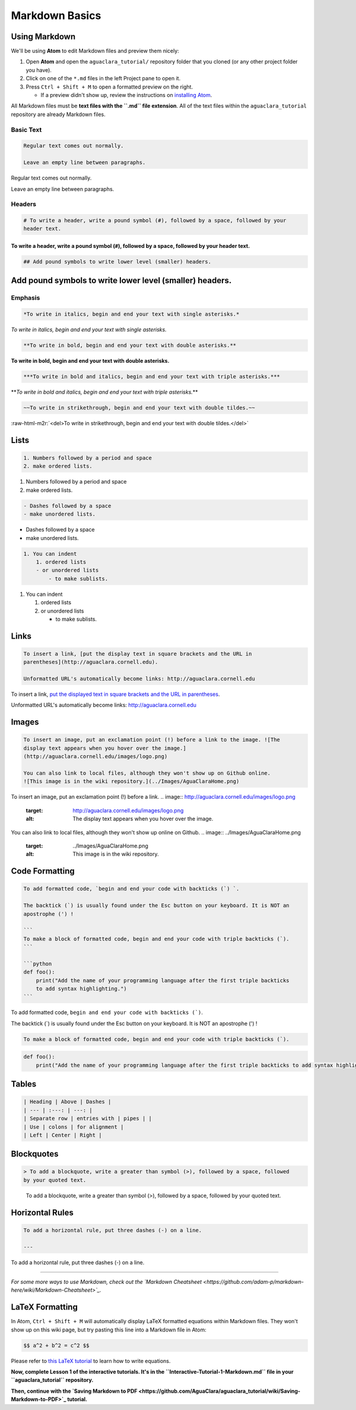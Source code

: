 .. _markdown-basics:

***************
Markdown Basics
***************

Using Markdown
--------------

We'll be using **Atom** to edit Markdown files and preview them nicely:


#. Open **Atom** and open the ``aguaclara_tutorial/`` repository folder that you cloned (or any other project folder you have).
#. Click on one of the ``*.md`` files in the left Project pane to open it.
#. Press ``Ctrl + Shift + M`` to open a formatted preview on the right.

   * If a preview didn't show up, review the instructions on `installing Atom <https://github.com/AguaClara/aguaclara_tutorial/wiki/Installing-Software-Tools>`_.

All Markdown files must be **text files with the ``.md`` file extension**. All of the text files within the ``aguaclara_tutorial`` repository are already Markdown files.

Basic Text
^^^^^^^^^^

.. code-block::

   Regular text comes out normally.

   Leave an empty line between paragraphs.

Regular text comes out normally.

Leave an empty line between paragraphs.

Headers
^^^^^^^

.. code-block::

   # To write a header, write a pound symbol (#), followed by a space, followed by your
   header text.

To write a header, write a pound symbol (\ ``#``\ ), followed by a space, followed by your header text.
"""""""""""""""""""""""""""""""""""""""""""""""""""""""""""""""""""""""""""""""""""""""""""""""""""""""

.. code-block::

   ## Add pound symbols to write lower level (smaller) headers.

Add pound symbols to write lower level (smaller) headers.
---------------------------------------------------------

Emphasis
^^^^^^^^

.. code-block::

   *To write in italics, begin and end your text with single asterisks.*

*To write in italics, begin and end your text with single asterisks.*

.. code-block::

   **To write in bold, begin and end your text with double asterisks.**

**To write in bold, begin and end your text with double asterisks.**

.. code-block::

   ***To write in bold and italics, begin and end your text with triple asterisks.***

**\ *To write in bold and italics, begin and end your text with triple asterisks.*\ **

.. code-block::

   ~~To write in strikethrough, begin and end your text with double tildes.~~

:raw-html-m2r:`<del>To write in strikethrough, begin and end your text with double tildes.</del>`

Lists
-----

.. code-block::

   1. Numbers followed by a period and space
   2. make ordered lists.


#. Numbers followed by a period and space
#. make ordered lists.

.. code-block::

   - Dashes followed by a space
   - make unordered lists.


* Dashes followed by a space
* make unordered lists.

.. code-block::

   1. You can indent
       1. ordered lists
       - or unordered lists
           - to make sublists.


#. You can indent

   #. ordered lists
   #. or unordered lists

      * to make sublists.

Links
-----

.. code-block::

   To insert a link, [put the display text in square brackets and the URL in
   parentheses](http://aguaclara.cornell.edu).

   Unformatted URL's automatically become links: http://aguaclara.cornell.edu

To insert a link, `put the displayed text in square brackets and the URL in parentheses <http://aguaclara.cornell.edu>`_.

Unformatted URL's automatically become links: http://aguaclara.cornell.edu

Images
------

.. code-block::

   To insert an image, put an exclamation point (!) before a link to the image. ![The
   display text appears when you hover over the image.]
   (http://aguaclara.cornell.edu/images/logo.png)

   You can also link to local files, although they won't show up on Github online.
   ![This image is in the wiki repository.](../Images/AguaClaraHome.png)

To insert an image, put an exclamation point (!) before a link. 
.. image:: http://aguaclara.cornell.edu/images/logo.png
   :target: http://aguaclara.cornell.edu/images/logo.png
   :alt: The display text appears when you hover over the image.


You can also link to local files, although they won't show up online on Github. 
.. image:: ../Images/AguaClaraHome.png
   :target: ../Images/AguaClaraHome.png
   :alt: This image is in the wiki repository.


Code Formatting
---------------

.. code-block::

   To add formatted code, `begin and end your code with backticks (`) `.

   The backtick (`) is usually found under the Esc button on your keyboard. It is NOT an
   apostrophe (') !

   ```
   To make a block of formatted code, begin and end your code with triple backticks (`).
   ```

   ```python
   def foo():
       print("Add the name of your programming language after the first triple backticks
       to add syntax highlighting.")
   ```

To add formatted code, ``begin and end your code with backticks (`)``.

The backtick (`) is usually found under the Esc button on your keyboard. It is NOT an apostrophe (') !

.. code-block::

   To make a block of formatted code, begin and end your code with triple backticks (`).

.. code-block:: python

   def foo():
       print("Add the name of your programming language after the first triple backticks to add syntax highlighting.")

Tables
------

.. code-block::

   | Heading | Above | Dashes |
   | --- | :---: | ---: |
   | Separate row | entries with | pipes | |
   | Use | colons | for alignment |
   | Left | Center | Right |

.. list-table::
   :header-rows: 1

   * - Heading
     - Above
     - Dashes
   * - Separate row
     - entries with
     - pipes \
     - 
   * - Use
     - colons
     - for alignment
   * - Left
     - Center
     - Right


Blockquotes
-----------

.. code-block::

   > To add a blockquote, write a greater than symbol (>), followed by a space, followed
   by your quoted text.

..

   To add a blockquote, write a greater than symbol (>), followed by a space, followed by your quoted text.


Horizontal Rules
----------------

.. code-block::

   To add a horizontal rule, put three dashes (-) on a line.

   ---

To add a horizontal rule, put three dashes (-) on a line.

----

*For some more ways to use Markdown, check out the `Markdown Cheatsheet <https://github.com/adam-p/markdown-here/wiki/Markdown-Cheatsheet>`_.*

LaTeX Formatting
----------------

In Atom, ``Ctrl + Shift + M`` will automatically display LaTeX formatted equations within Markdown files. They won't show up on this wiki page, but try pasting this line into a Markdown file in Atom:

.. code-block::

   $$ a^2 + b^2 = c^2 $$

Please refer to `this LaTeX tutorial <https://www.latex-tutorial.com/tutorials/amsmath/>`_ to learn how to write equations.


.. raw:: html

   <!-- TODO: Elaborate on writing LaTeX equations in a separate tutorial. -->



**Now, complete Lesson 1 of the interactive tutorials. It's in the ``Interactive-Tutorial-1-Markdown.md`` file in your ``aguaclara_tutorial`` repository.**

**Then, continue with the `Saving Markdown to PDF <https://github.com/AguaClara/aguaclara_tutorial/wiki/Saving-Markdown-to-PDF>`_ tutorial.**
